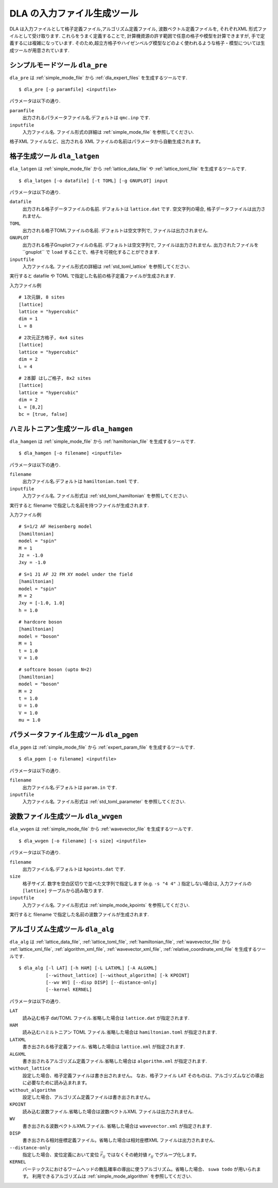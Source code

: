 .. highlight:: none

DLA の入力ファイル生成ツール
=============================

DLA は入力ファイルとして格子定義ファイル,アルゴリズム定義ファイル,
波数ベクトル定義ファイルを, それぞれXML 形式ファイルとして受け取ります.
これらをうまく定義することで, 計算機資源の許す範囲で任意の格子や模型を計算できますが,
手で定義するには複雑になっています.
そのため,超立方格子やハイゼンベルグ模型などのよく使われるような格子・模型については生成ツールが用意されています.


.. _dla_pre:

シンプルモードツール ``dla_pre``
***********************************
``dla_pre`` は :ref:`simple_mode_file` から :ref:`dla_expert_files` を生成するツールです. ::

   $ dla_pre [-p paramfile] <inputfile>

パラメータは以下の通り.

``paramfile``
  出力されるパラメータファイル名.デフォルトは ``qmc.inp`` です.

``inputfile``
  入力ファイル名. ファイル形式の詳細は :ref:`simple_mode_file` を参照してください.


格子XML ファイルなど、出力される XML ファイルの名前はパラメータから自動生成されます。


.. _dla_lat_gen:

格子生成ツール ``dla_latgen``
************************************
``dla_latgen`` は :ref:`simple_mode_file` から :ref:`lattice_data_file` や :ref:`lattice_toml_file` を生成するツールです. ::

  $ dla_latgen [-o datafile] [-t TOML] [-g GNUPLOT] input

パラメータは以下の通り.

``datafile``
   出力される格子データファイルの名前. デフォルトは ``lattice.dat`` です.
   空文字列の場合, 格子データファイルは出力されません.

``TOML``
   出力される格子TOMLファイルの名前. デフォルトは空文字列で, ファイルは出力されません.

``GNUPLOT``
   出力される格子Gnuplotファイルの名前. デフォルトは空文字列で, ファイルは出力されません.
   出力されたファイルを``gnuplot`` で ``load`` することで、格子を可視化することができます.

``inputfile``
  入力ファイル名. ファイル形式の詳細は :ref:`std_toml_lattice` を参照してください.

実行すると datafile や TOML で指定した名前の格子定義ファイルが生成されます.

入力ファイル例
::

   # 1次元鎖, 8 sites
   [lattice]
   lattice = "hypercubic"
   dim = 1
   L = 8

::

   # 2次元正方格子, 4x4 sites
   [lattice]
   lattice = "hypercubic"
   dim = 2
   L = 4

::

   # 2本脚 はしご格子, 8x2 sites
   [lattice]
   lattice = "hypercubic"
   dim = 2
   L = [8,2]
   bc = [true, false]


ハミルトニアン生成ツール ``dla_hamgen``
*****************************************

``dla_hamgen`` は :ref:`simple_mode_file` から :ref:`hamiltonian_file` を生成するツールです. ::

  $ dla_hamgen [-o filename] <inputfile>

パラメータは以下の通り.

``filename``
   出力ファイル名.デフォルトは ``hamiltonian.toml`` です.

``inputfile``
  入力ファイル名.  ファイル形式は :ref:`std_toml_hamiltonian` を参照してください.

実行すると filename で指定した名前を持つファイルが生成されます.

入力ファイル例 ::

   # S=1/2 AF Heisenberg model
   [hamiltonian]
   model = "spin"
   M = 1
   Jz = -1.0
   Jxy = -1.0

::
    
   # S=1 J1 AF J2 FM XY model under the field
   [hamiltonian]
   model = "spin"
   M = 2
   Jxy = [-1.0, 1.0]
   h = 1.0

::

   # hardcore boson
   [hamiltonian]
   model = "boson"
   M = 1
   t = 1.0
   V = 1.0

::

   # softcore boson (upto N=2)
   [hamiltonian]
   model = "boson"
   M = 2
   t = 1.0
   U = 1.0
   V = 1.0
   mu = 1.0


パラメータファイル生成ツール ``dla_pgen``
******************************************
``dla_pgen`` は :ref:`simple_mode_file` から :ref:`expert_param_file` を生成するツールです.
::

  $ dla_pgen [-o filename] <inputfile>

パラメータは以下の通り.

``filename``
   出力ファイル名.デフォルトは ``param.in`` です.

``inputfile``
  入力ファイル名.  ファイル形式は :ref:`std_toml_parameter` を参照してください.



波数ファイル生成ツール ``dla_wvgen``
*************************************
``dla_wvgen`` は :ref:`simple_mode_file` から :ref:`wavevector_file` を生成するツールです.
::

  $ dla_wvgen [-o filename] [-s size] <inputfile>

パラメータは以下の通り.

``filename``
   出力ファイル名.デフォルトは ``kpoints.dat`` です.

``size``
   格子サイズ. 数字を空白区切りで並べた文字列で指定します (e.g. ``-s "4 4"`` .)
   指定しない場合は, 入力ファイルの ``[lattice]`` テーブルから読み取ります.

``inputfile``
  入力ファイル名.  ファイル形式は :ref:`simple_mode_kpoints` を参照してください.

実行すると filename で指定した名前の波数ファイルが生成されます.


アルゴリズム生成ツール ``dla_alg``
*************************************
``dla_alg`` は
:ref:`lattice_data_file`, :ref:`lattice_toml_file`, :ref:`hamiltonian_file`, :ref:`wavevector_file` から
:ref:`lattice_xml_file`, :ref:`algorithm_xml_file`, :ref:`wavevector_xml_file`, :ref:`relative_coordinate_xml_file` を生成するツールです.
::

   $ dla_alg [-l LAT] [-h HAM] [-L LATXML] [-A ALGXML]
             [--without_lattice] [--without_algorithm] [-k KPOINT]
             [--wv WV] [--disp DISP] [--distance-only]
             [--kernel KERNEL]

パラメータは以下の通り.

``LAT``
   読み込む格子 dat/TOML ファイル.省略した場合は ``lattice.dat`` が指定されます.

``HAM``
   読み込むハミルトニアン TOML ファイル.省略した場合は ``hamiltonian.toml`` が指定されます.

``LATXML``
   書き出される格子定義ファイル. 省略した場合は ``lattice.xml`` が指定されます.

``ALGXML``
   書き出されるアルゴリズム定義ファイル.省略した場合は ``algorithm.xml`` が指定されます.

``without_lattice``
   設定した場合、格子定義ファイルは書き出されません。
   なお、格子ファイル ``LAT`` そのものは、アルゴリズムなどの導出に必要なために読み込まれます。

``without_algorithm``
   設定した場合、アルゴリズム定義ファイルは書き出されません。

``KPOINT``
   読み込む波数ファイル.省略した場合は波数ベクトルXML ファイルは出力されません.

``WV``
   書き出される波数ベクトルXMLファイル. 省略した場合は ``wavevector.xml`` が指定されます.

``DISP``
   書き出される相対座標定義ファイル。省略した場合は相対座標XML ファイルは出力されません.

``--distance-only``
   指定した場合、変位定義において変位 :math:`\vec{r}_{ij}` ではなくその絶対値 :math:`r_{ij}` でグループ化します。

``KERNEL``
   バーテックスにおけるワームヘッドの散乱確率の導出に使うアルゴリズム。省略した場合、 ``suwa todo`` が用いられます。
   利用できるアルゴリズムは :ref:`simple_mode_algorithm` を参照してください.
